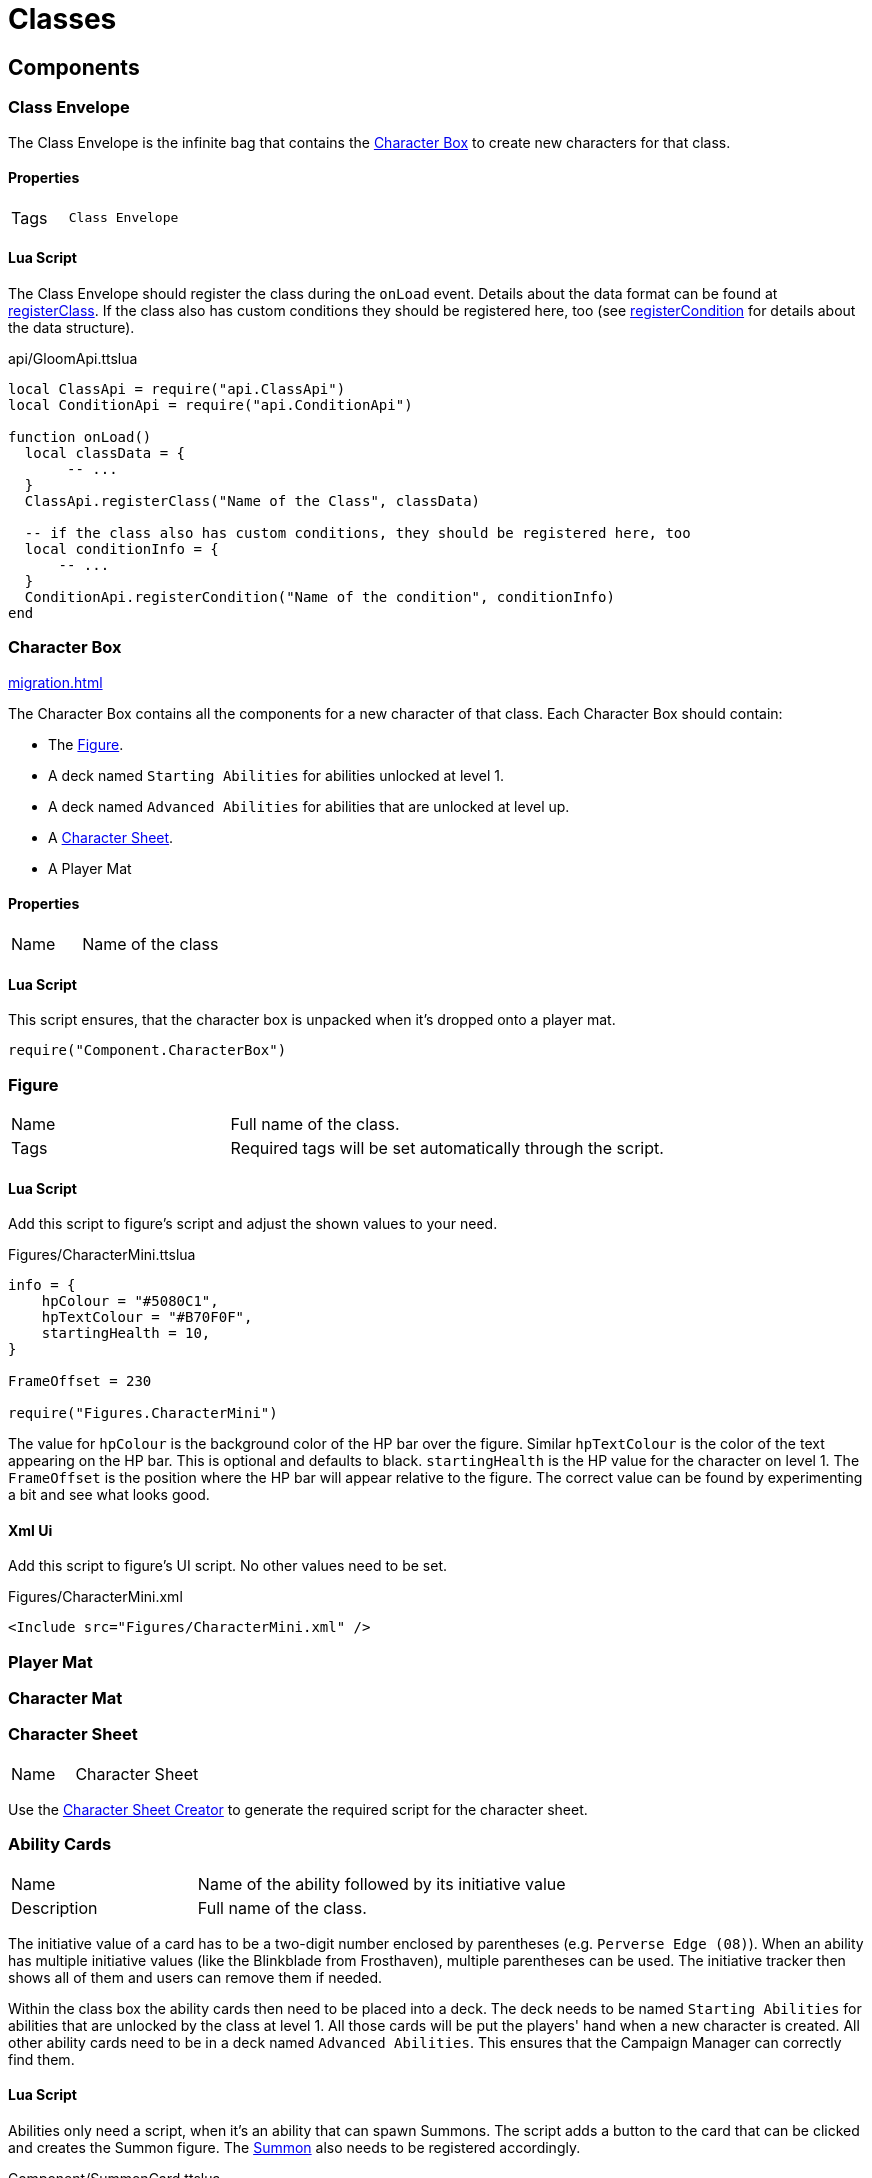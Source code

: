 = Classes

== Components

=== Class Envelope

The Class Envelope is the infinite bag that contains the <<Character Box>> to create new characters for that class.

==== Properties

[cols="1,2"]
|===
| Tags          | `Class Envelope`
|===

==== Lua Script

The Class Envelope should register the class during the `onLoad` event.
Details about the data format can be found at https://gloomhaven-tts-enhanced.github.io/public-scripts/api/modules/ClassApi.html#registerClass[registerClass].
If the class also has custom conditions they should be registered here, too (see https://gloomhaven-tts-enhanced.github.io/public-scripts/api/modules/ConditionApi.html#registerCondition[registerCondition] for details about the data structure).

====
.api/GloomApi.ttslua
[source,lua]
----
local ClassApi = require("api.ClassApi")
local ConditionApi = require("api.ConditionApi")

function onLoad()
  local classData = {
       -- ...
  }
  ClassApi.registerClass("Name of the Class", classData)

  -- if the class also has custom conditions, they should be registered here, too
  local conditionInfo = {
      -- ...
  }
  ConditionApi.registerCondition("Name of the condition", conditionInfo)
end
----
====

=== Character Box

xref:migration.adoc#_migration[]

The Character Box contains all the components for a new character of that class.
Each Character Box should contain:

* The <<Figure>>.
* A deck named `Starting Abilities` for abilities unlocked at level 1.
* A deck named `Advanced Abilities` for abilities that are unlocked at level up.
* A <<Character Sheet>>.
* A Player Mat

==== Properties

[cols="1,2"]
|===
| Name          | Name of the class
|===

==== Lua Script

====
This script ensures, that the character box is unpacked when it's dropped onto a player mat.
[source,lua]
----
require("Component.CharacterBox")
----
====

=== Figure

[cols="1,2"]
|===
| Name          | Full name of the class.
| Tags          | Required tags will be set automatically through the script.
|===

==== Lua Script

Add this script to figure's script and adjust the shown values to your need.

====
.Figures/CharacterMini.ttslua
[source,lua]
----
info = {
    hpColour = "#5080C1",
    hpTextColour = "#B70F0F",
    startingHealth = 10,
}

FrameOffset = 230

require("Figures.CharacterMini")
----
====

The value for `hpColour` is the background color of the HP bar over the figure.
Similar `hpTextColour` is the color of the text appearing on the HP bar.
This is optional and defaults to black.
`startingHealth` is the HP value for the character on level 1.
The `FrameOffset` is the position where the HP bar will appear relative to the figure.
The correct value can be found by experimenting a bit and see what looks good.

==== Xml Ui

Add this script to figure's UI script.
No other values need to be set.

====
.Figures/CharacterMini.xml
[source,xml]
----
<Include src="Figures/CharacterMini.xml" />
----
====

=== Player Mat

=== Character Mat

=== Character Sheet

[cols="1,2"]
|===
| Name          | Character Sheet
|===

Use the https://steamcommunity.com/sharedfiles/filedetails/?id=2627289470[Character Sheet Creator] to generate the required script for the character sheet.

=== Ability Cards

[cols="1,2"]
|===
| Name          | Name of the ability followed by its initiative value
| Description   | Full name of the class.
|===

The initiative value of a card has to be a two-digit number enclosed by parentheses (e.g. `Perverse Edge (08)`).
When an ability has multiple initiative values (like the Blinkblade from Frosthaven), multiple parentheses can be used.
The initiative tracker then shows all of them and users can remove them if needed.

Within the class box the ability cards then need to be placed into a deck.
The deck needs to be named `Starting Abilities` for abilities that are unlocked by the class at level 1.
All those cards will be put the players' hand when a new character is created.
All other ability cards need to be in a deck named `Advanced Abilities`.
This ensures that the Campaign Manager can correctly find them.


==== Lua Script

Abilities only need a script, when it's an ability that can spawn Summons.
The script adds a button to the card that can be clicked and creates the Summon figure.
The <<Summons,Summon>> also needs to be registered accordingly.

====
.Component/SummonCard.ttslua
[source,lua]
----
local SummonCard = require("Component.SummonCard")

SummonCard.forSummon("Rat Swarm", SummonCard.Position.GHTop)
----
====

Change the name of the first parameter to the name of the Summon this card will spawn.
The second parameter is the position of the button that will appear.
`SummonCard.Position` contains the default values for Gloomhaven and Frosthaven abilities and items you can use: `GHTop`, `GHBottom`, `FHTop`, `FHBottom` and `Item`.

=== Attack Modifiers

=== Trackers

=== Summons

[cols="1,2"]
|===
| Name          | Unique name across all Summons.
| Tags          | Required tags will be set automatically through the script.
|===

Summons need to be inside a xref:contentbox.adoc[Custom Content Box] to be registered correctly.

==== Lua Script

Add this script to a Summons' figure script and adjust the shown values to your need.

====
.Figures/Summon.ttslua
[source,lua]
----
stats = {
   health = 2,
   move = 3,
   attack = 0,
   range = 0,
   attributes = {}
}

info = {
  hpColour = "#AD735C"
}

FrameOffset = 230

require("Figures.Summon")
----
====

The `stats` table describes the base stats for the Summon.
The values should be self-explanatory.
The `attributes` table describes the default attributes the summon has (like flying, shield or infusing an element).
The format is the same as for xref:enemy.adoc#_stats[Enemy Stats].

The `info` table and the `FrameOffset` use the same format as the one for the class <<Figure>>.


==== Xml Ui

Add this script to figure's UI script.
No other values need to be set.

====
.Figures/Summon.xml
[source,xml]
----
<Include src="Figures/Summon.xml" />
----
====

=== Extra Components


=== Registration

Registration of the class is done via the `ClassApi.registerClass` function.
This function takes two parameters:
* The name of the class
* The information about the class, like abilities, perks, etc.

An example looks as follows:

====
.Brute class definition
[source,lua]
----
local ClassApi = require("api.ClassApi")

function onLoad()
  ClassApi.registerClass("Brute", {
    -- The GUID of the Class envelope object. 
    -- Since the registration script is on the envelope itselt, it can be referenced here
    boxGuid = self.getGUID(),
    -- Number of HP per level
    -- Default values are available in ClassApi.HpProgression with Low, Medium and High
    hp = ClassApi.HpProgression.High,
    -- Definition for the tracker image
    tracker = {
      -- Link to the Asset for the tracker image
      image = "http://cloud-3.steamusercontent.com/ugc/83722391140264566/DC437F88C225F04C6CCE924EA4C3BB31FCD3F3A9/",
      -- any other property that is available to conditions can be used, too, e.g. max to make the tracker stackable
    },
    -- List of perk information
    perks = {
      [1] = { remove = { "(-1)", "(-1)" } },
      [2] = { add = { "(+1)" }, remove = { "(-1)" } },
      -- Perks 3 .. 14 would be here too
      [15] = { add = { "(+1)" }, ignore = ClassApi.PerkType.IgnoreItem },
      -- up to 18 perks are supported (for Frosthaven support)
    },
    abilities = {
      ["Eye for an Eye"] = {
        level = 1,
        enhancements = {
          [1] = { position = { -0.46, -0.92 }, multi = false, side = "T", main = true, type = ClassApi.AbilityType.Retaliate },
          [2] = { position = { -0.35, 0.53 }, multi = false, side = "B", main = true, type = ClassApi.AbilityType.Heal },
          [3] = { position = { -0.50, 0.55 }, multi = false, side = "B", main = true, type = ClassApi.AbilityType.Heal },
        }
      },
      ["Brute Force"] = {
        level = 3,
        enhancements = {
          [1] = { position = { -0.06, -0.75 }, multi = true, side = "T", main = true, type = ClassApi.AbilityType.Attack },
          [2] = { position = { -0.25, -0.78 }, multi = true, side = "T", main = true, type = ClassApi.AbilityType.Hex, baseHex = 3, otherHex = { 3 } },
          [3] = { position = { -0.26, -0.40 }, multi = true, side = "T", main = true, type = ClassApi.AbilityType.Hex, baseHex = 3, otherHex = { 2 } },
          [4] = { position = { -0.41, 0.67 }, multi = false, side = "B", main = true, type = ClassApi.AbilityType.Shield },
        }
      },
    },
  })
end
----
====
